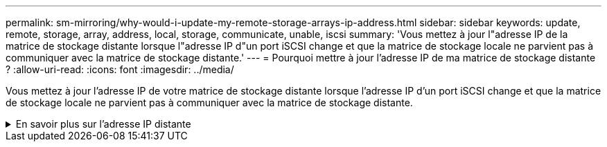 ---
permalink: sm-mirroring/why-would-i-update-my-remote-storage-arrays-ip-address.html 
sidebar: sidebar 
keywords: update, remote, storage, array, address, local, storage, communicate, unable, iscsi 
summary: 'Vous mettez à jour l"adresse IP de la matrice de stockage distante lorsque l"adresse IP d"un port iSCSI change et que la matrice de stockage locale ne parvient pas à communiquer avec la matrice de stockage distante.' 
---
= Pourquoi mettre à jour l'adresse IP de ma matrice de stockage distante ?
:allow-uri-read: 
:icons: font
:imagesdir: ../media/


[role="lead"]
Vous mettez à jour l'adresse IP de votre matrice de stockage distante lorsque l'adresse IP d'un port iSCSI change et que la matrice de stockage locale ne parvient pas à communiquer avec la matrice de stockage distante.

.En savoir plus sur l'adresse IP distante
[%collapsible]
====
Lors de l'établissement d'une relation de mise en miroir asynchrone avec une connexion iSCSI, les matrices de stockage locales et distantes stockent un enregistrement de l'adresse IP de la matrice de stockage distante dans la configuration de mise en miroir asynchrone. Si l'adresse IP d'un port iSCSI change, la matrice de stockage distante qui tente d'utiliser ce port rencontre une erreur de communication.

La matrice de stockage avec l'adresse IP modifiée envoie un message à chaque matrice de stockage distante associée aux groupes de cohérence miroir configurés pour effectuer une mise en miroir sur une connexion iSCSI. Les matrices de stockage qui reçoivent ce message mettent automatiquement à jour leur adresse IP cible distante.

Si la matrice de stockage avec l'adresse IP modifiée ne parvient pas à envoyer son message inter-matrice à une matrice de stockage distante, le système vous envoie une alerte du problème de connectivité. Utilisez l'option *mettre à jour l'adresse IP distante* pour rétablir la connexion avec la matrice de stockage locale.

====